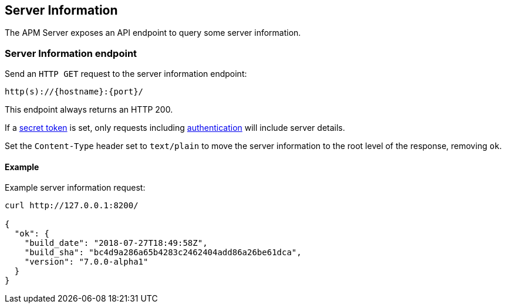 [[server-info]]
== Server Information

The APM Server exposes an API endpoint to query some server information.

[[server-info-endpoint]]
[float]
=== Server Information endpoint
Send an `HTTP GET` request to the server information endpoint:

[source,bash]
------------------------------------------------------------
http(s)://{hostname}:{port}/
------------------------------------------------------------

This endpoint always returns an HTTP 200.

If a <<secret-token, secret token>> is set, only requests including <<config-secret-token, authentication>> will include server details.

Set the `Content-Type` header set to `text/plain` to move the server information to the root level of the response, removing `ok`.

[[server-info-examples]]
[float]
==== Example

Example server information request:

["source","sh",subs="attributes"]
---------------------------------------------------------------------------
curl http://127.0.0.1:8200/

{
  "ok": {
    "build_date": "2018-07-27T18:49:58Z",
    "build_sha": "bc4d9a286a65b4283c2462404add86a26be61dca",
    "version": "7.0.0-alpha1"
  }
}
---------------------------------------------------------------------------
